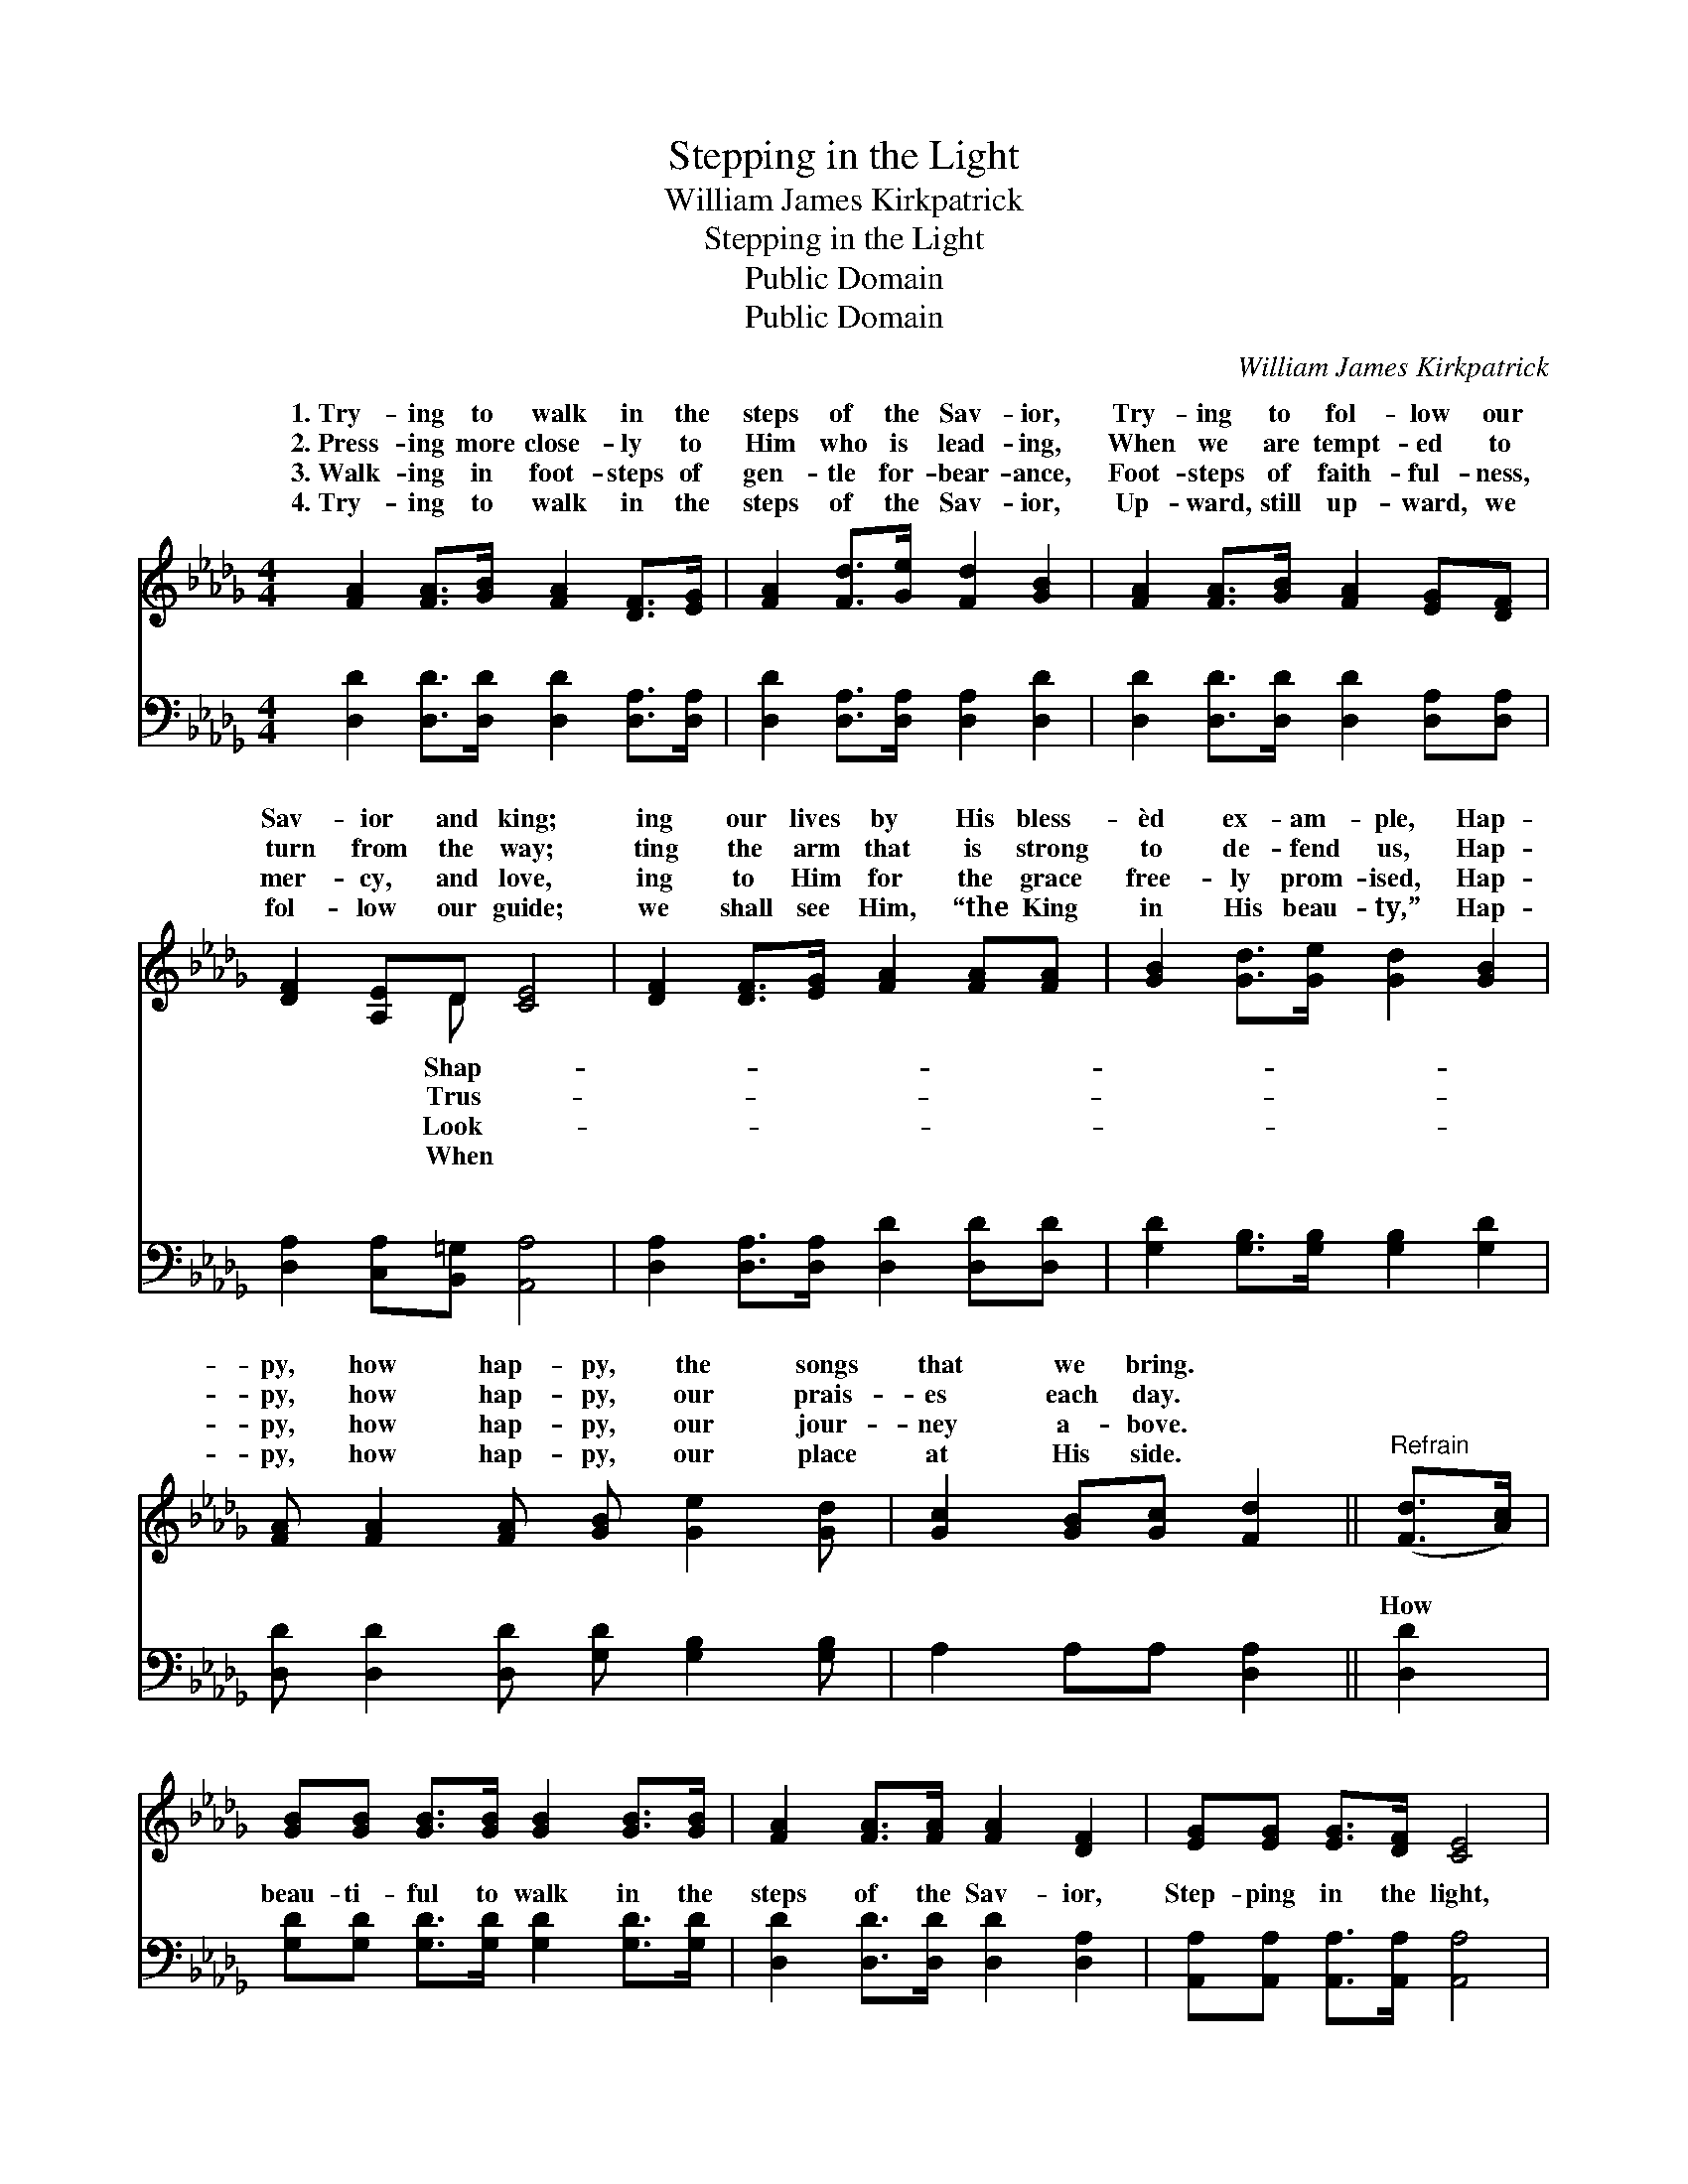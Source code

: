 X:1
T:Stepping in the Light
T:William James Kirkpatrick
T:Stepping in the Light
T:Public Domain
T:Public Domain
C:William James Kirkpatrick
Z:Public Domain
%%score ( 1 2 ) ( 3 4 )
L:1/8
M:4/4
K:Db
V:1 treble 
V:2 treble 
V:3 bass 
V:4 bass 
V:1
 [FA]2 [FA]>[GB] [FA]2 [DF]>[EG] | [FA]2 [Fd]>[Ge] [Fd]2 [GB]2 | [FA]2 [FA]>[GB] [FA]2 [EG][DF] | %3
w: 1.~Try- ing to walk in the|steps of the Sav- ior,|Try- ing to fol- low our|
w: 2.~Press- ing more close- ly to|Him who is lead- ing,|When we are tempt- ed to|
w: 3.~Walk- ing in foot- steps of|gen- tle for- bear- ance,|Foot- steps of faith- ful- ness,|
w: 4.~Try- ing to walk in the|steps of the Sav- ior,|Up- ward, still up- ward, we|
 [DF]2 [A,E]D [CE]4 | [DF]2 [DF]>[EG] [FA]2 [FA][FA] | [GB]2 [Gd]>[Ge] [Gd]2 [GB]2 | %6
w: Sav- ior and king;|ing our lives by His bless-|èd ex- am- ple, Hap-|
w: turn from the way;|ting the arm that is strong|to de- fend us, Hap-|
w: mer- cy, and love,|ing to Him for the grace|free- ly prom- ised, Hap-|
w: fol- low our guide;|we shall see Him, “the King|in His beau- ty,” Hap-|
 [FA] [FA]2 [FA] [GB] [Ge]2 [Gd] | [Gc]2 [GB][Gc] [Fd]2 ||"^Refrain" ([Fd]>[Ac]) | %9
w: py, how hap- py, the songs|that we bring. *||
w: py, how hap- py, our prais-|es each day. *||
w: py, how hap- py, our jour-|ney a- bove. *||
w: py, how hap- py, our place|at His side. *||
 [GB][GB] [GB]>[GB] [GB]2 [GB]>[GB] | [FA]2 [FA]>[FA] [FA]2 [DF]2 | [EG][EG] [EG]>[DF] [CE]4 | %12
w: |||
w: |||
w: |||
w: |||
 [DF][DF] [DF]>[EG] [FA]2 [FA]2 | [GB][GB] [GB]>[GB] [Gd]2 [Gd]>[GB] | %14
w: ||
w: ||
w: ||
w: ||
 [FA]2 [FA]>[FA] [FA]2 [DF]2 | [Gc]2 [Gc]2 [GB]2 [Gc]2 | [Fd]6 z2 |] %17
w: |||
w: |||
w: |||
w: |||
V:2
 x8 | x8 | x8 | x3 D x4 | x8 | x8 | x8 | x6 || x2 | x8 | x8 | x8 | x8 | x8 | x8 | x8 | x8 |] %17
w: |||Shap-||||||||||||||
w: |||Trus-||||||||||||||
w: |||Look-||||||||||||||
w: |||When||||||||||||||
V:3
 [D,D]2 [D,D]>[D,D] [D,D]2 [D,A,]>[D,A,] | [D,D]2 [D,A,]>[D,A,] [D,A,]2 [D,D]2 | %2
w: ~ ~ ~ ~ ~ ~|~ ~ ~ ~ ~|
 [D,D]2 [D,D]>[D,D] [D,D]2 [D,A,][D,A,] | [D,A,]2 [C,A,][B,,=G,] [A,,A,]4 | %4
w: ~ ~ ~ ~ ~ ~|~ ~ ~ ~|
 [D,A,]2 [D,A,]>[D,A,] [D,D]2 [D,D][D,D] | [G,D]2 [G,B,]>[G,B,] [G,B,]2 [G,D]2 | %6
w: ~ ~ ~ ~ ~ ~|~ ~ ~ ~ ~|
 [D,D] [D,D]2 [D,D] [G,D] [G,B,]2 [G,B,] | A,2 A,A, [D,A,]2 || [D,D]2 | %9
w: ~ ~ ~ ~ ~ ~|~ ~ ~ ~|How|
 [G,D][G,D] [G,D]>[G,D] [G,D]2 [G,D]>[G,D] | [D,D]2 [D,D]>[D,D] [D,D]2 [D,A,]2 | %11
w: beau- ti- ful to walk in the|steps of the Sav- ior,|
 [A,,A,][A,,A,] [A,,A,]>[A,,A,] [A,,A,]4 | [D,A,][D,A,] [D,A,]>[D,A,] [D,D]2 [D,D]2 | %13
w: Step- ping in the light,|step- ping in the light, How|
 [G,D][G,D] [G,D]>[G,D] [G,B,]2 [G,B,]>[G,D] | [D,D]2 [D,D]>[D,D] [D,D]2 [D,D]2 | %15
w: beau- ti- ful to walk in the|steps of the Sav- ior,|
 [A,E]2 [A,E]2 [A,E]2 A,2 | [D,A,]6 z2 |] %17
w: Led in paths of||
V:4
 x8 | x8 | x8 | x8 | x8 | x8 | x8 | x6 || x2 | x8 | x8 | x8 | x8 | x8 | x8 | x6 A,2 | x8 |] %17
w: |||||||||||||||light.||


